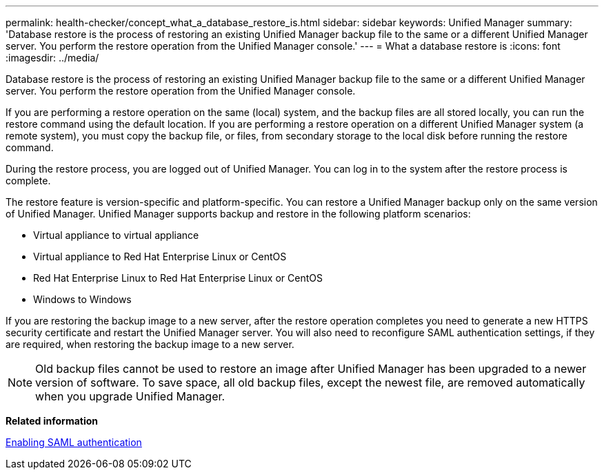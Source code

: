 ---
permalink: health-checker/concept_what_a_database_restore_is.html
sidebar: sidebar
keywords: Unified Manager
summary: 'Database restore is the process of restoring an existing Unified Manager backup file to the same or a different Unified Manager server. You perform the restore operation from the Unified Manager console.'
---
= What a database restore is
:icons: font
:imagesdir: ../media/

[.lead]
Database restore is the process of restoring an existing Unified Manager backup file to the same or a different Unified Manager server. You perform the restore operation from the Unified Manager console.

If you are performing a restore operation on the same (local) system, and the backup files are all stored locally, you can run the restore command using the default location. If you are performing a restore operation on a different Unified Manager system (a remote system), you must copy the backup file, or files, from secondary storage to the local disk before running the restore command.

During the restore process, you are logged out of Unified Manager. You can log in to the system after the restore process is complete.

The restore feature is version-specific and platform-specific. You can restore a Unified Manager backup only on the same version of Unified Manager. Unified Manager supports backup and restore in the following platform scenarios:

* Virtual appliance to virtual appliance
* Virtual appliance to Red Hat Enterprise Linux or CentOS
* Red Hat Enterprise Linux to Red Hat Enterprise Linux or CentOS
* Windows to Windows

If you are restoring the backup image to a new server, after the restore operation completes you need to generate a new HTTPS security certificate and restart the Unified Manager server. You will also need to reconfigure SAML authentication settings, if they are required, when restoring the backup image to a new server.

[NOTE]
====
Old backup files cannot be used to restore an image after Unified Manager has been upgraded to a newer version of software. To save space, all old backup files, except the newest file, are removed automatically when you upgrade Unified Manager.
====

*Related information*

xref:task_enabling_saml_authentication_um.adoc[Enabling SAML authentication]
